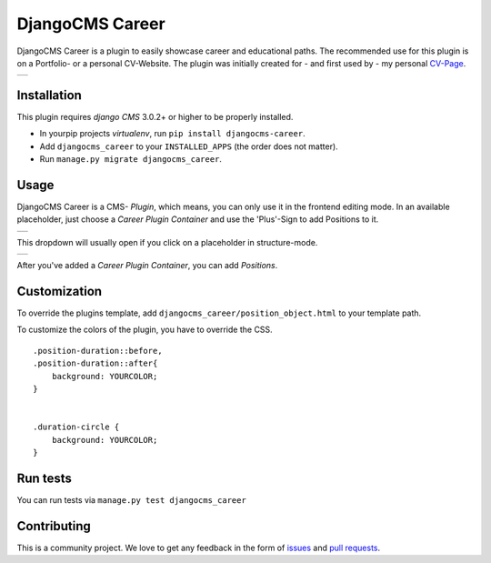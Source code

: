 ######################
DjangoCMS Career
######################

DjangoCMS Career is a plugin to easily showcase career and educational paths.
The recommended use for this plugin is on a Portfolio- or a personal CV-Website.
The plugin was initially created for - and first used by - my personal `CV-Page`_.

.. _CV-Page: https://dmonn.ch

+------------------------------------------------------------------------------------------------------+
| .. image:: https://raw.githubusercontent.com/dmonn/djangocms-career/master/docs/img/presentation.png |
+------------------------------------------------------------------------------------------------------+

============
Installation
============

This plugin requires `django CMS` 3.0.2+ or higher to be properly installed.

* In yourpip projects `virtualenv`, run ``pip install djangocms-career``.
* Add ``djangocms_career`` to your ``INSTALLED_APPS`` (the order does not matter).
* Run ``manage.py migrate djangocms_career``.

=====
Usage
=====

DjangoCMS Career is a CMS- *Plugin*, which means, you can only use it in the frontend editing mode.
In an available placeholder, just choose a *Career Plugin Container* and use the 'Plus'-Sign to add Positions to it.

+--------------------------------------------------------------------------------------------------+
| .. image:: https://raw.githubusercontent.com/dmonn/djangocms-career/master/docs/img/career-1.png |
+--------------------------------------------------------------------------------------------------+

This dropdown will usually open if you click on a placeholder in structure-mode.

+--------------------------------------------------------------------------------------------------+
| .. image:: https://raw.githubusercontent.com/dmonn/djangocms-career/master/docs/img/career-2.png |
+--------------------------------------------------------------------------------------------------+

After you've added a *Career Plugin Container*, you can add *Positions*.

=============
Customization
=============

To override the plugins template, add ``djangocms_career/position_object.html`` to your template path.

To customize the colors of the plugin, you have to override the CSS. ::

        .position-duration::before,
        .position-duration::after{
            background: YOURCOLOR;
        }


        .duration-circle {
            background: YOURCOLOR;
        }


=========
Run tests
=========

You can run tests via ``manage.py test djangocms_career``

============
Contributing
============

This is a community project. We love to get any feedback in the form of
`issues`_ and `pull requests`_.

.. _issues: https://github.com/dmonn/djangocms-career/issues
.. _pull requests: https://github.com/dmonn/djangocms-career/pulls





